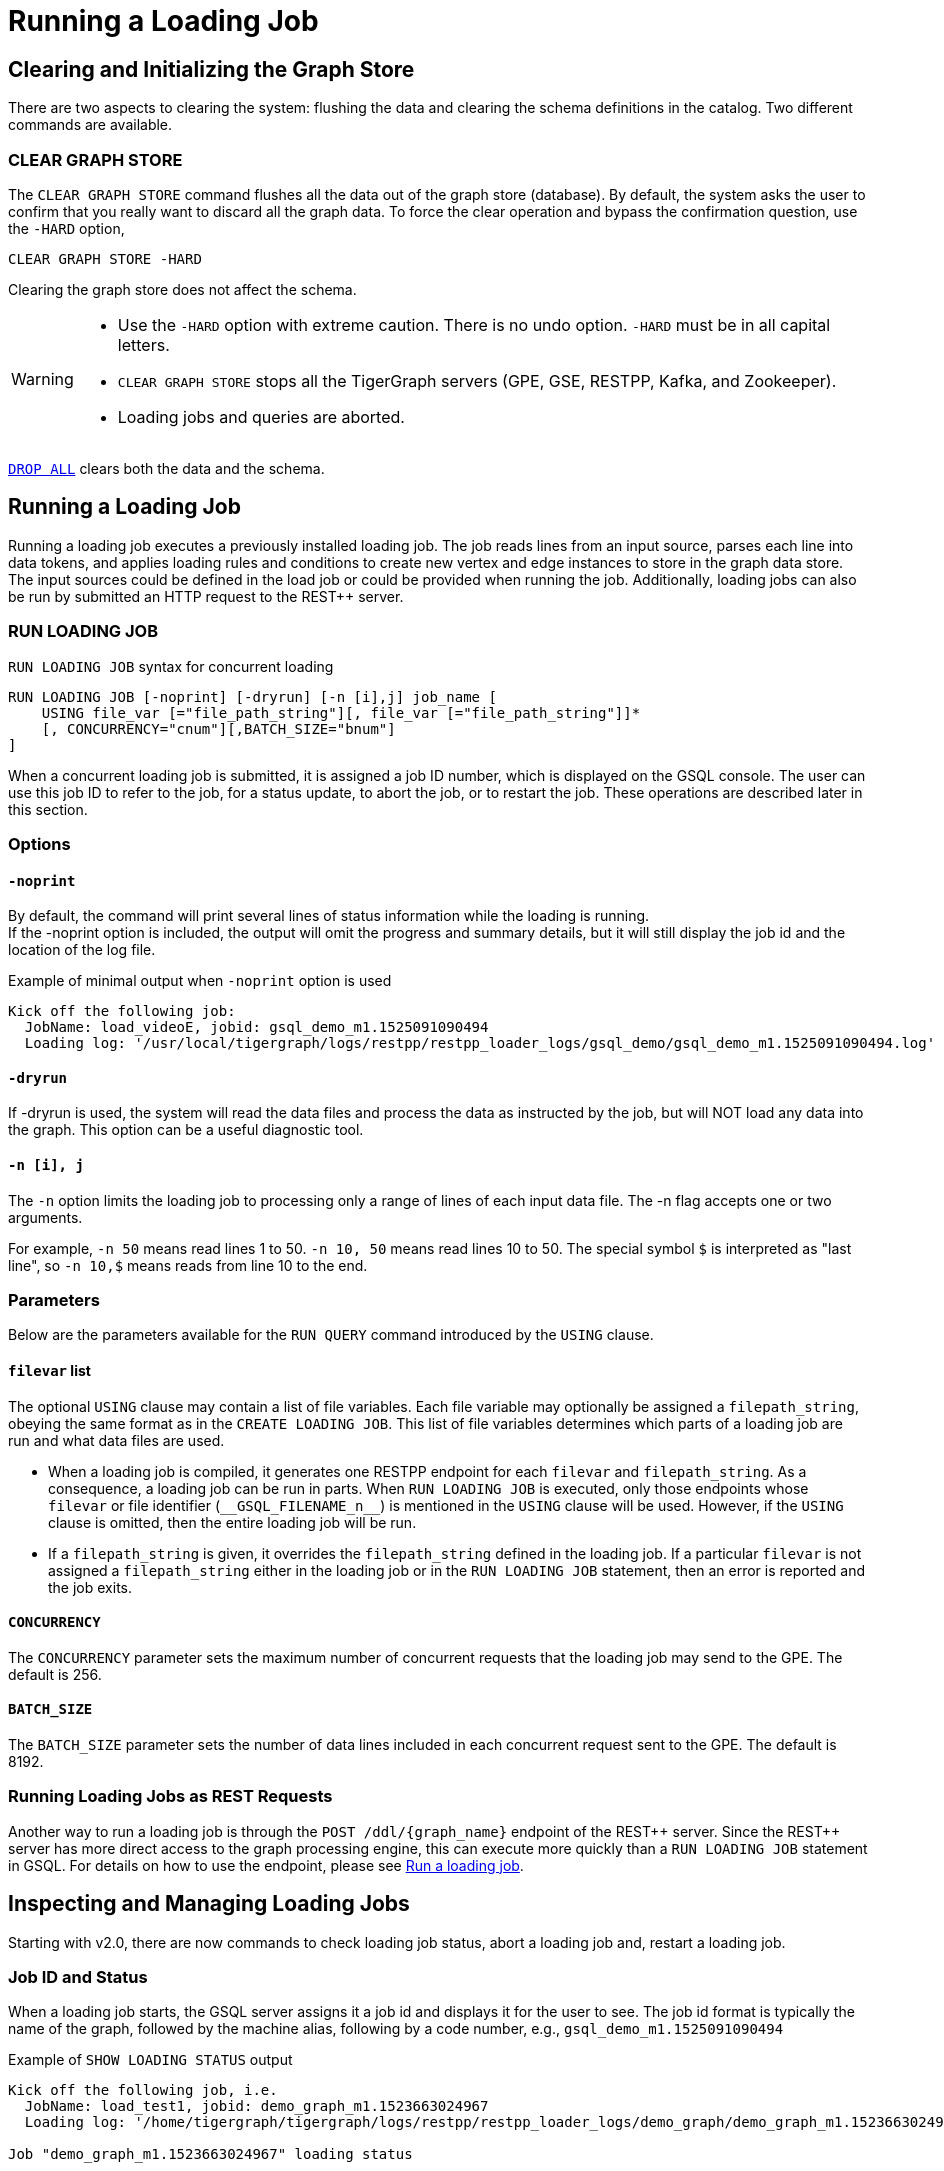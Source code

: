 = Running a Loading Job
:pp: {plus}{plus}

== Clearing and Initializing the Graph Store

There are two aspects to clearing the system: flushing the data and clearing the schema definitions in the catalog. Two different commands are available.

=== CLEAR GRAPH STORE

The `CLEAR GRAPH STORE` command flushes all the data out of the graph store (database).
By default, the system asks the user to confirm that you really want to discard all the graph data.
To force the clear operation and bypass the confirmation question, use the `-HARD` option,

[source,gsql]
----
CLEAR GRAPH STORE -HARD
----

Clearing the graph store does not affect the schema.

[WARNING]
====
* Use the `-HARD` option with extreme caution.
There is no undo option. `-HARD` must be in all capital letters.
* `CLEAR GRAPH STORE` stops all the TigerGraph servers (GPE, GSE, RESTPP, Kafka, and Zookeeper).
* Loading jobs and queries are aborted.
====

xref:defining-a-graph-schema.adoc#_drop_all[`DROP ALL`] clears both the data and the schema.

== Running a Loading Job

Running a loading job executes a previously installed loading job.  The job reads lines from an input source, parses each line into data tokens, and applies loading rules and conditions to create new vertex and edge instances to store in the graph data store. The input sources could be defined in the load job or could be provided when running the job. Additionally, loading jobs can also be run by submitted an HTTP request to the REST{pp} server.

[#_run_loading_job]
=== RUN LOADING JOB

.`RUN LOADING JOB` syntax for concurrent loading
[source.wrap,ebnf]
----
RUN LOADING JOB [-noprint] [-dryrun] [-n [i],j] job_name [
    USING file_var [="file_path_string"][, file_var [="file_path_string"]]*
    [, CONCURRENCY="cnum"][,BATCH_SIZE="bnum"]
]
----

When a concurrent loading job is submitted, it is assigned a job ID number, which is displayed on the GSQL console.
The user can use this job ID to refer to the job, for a status update, to abort the job, or to restart the job.
These operations are described later in this section.

=== Options

==== `-noprint`

By default, the command will print several lines of status information while the loading is running. +
If the -noprint option is included, the output will omit the progress and summary details, but it will still display the job id and the location of the log file.

.Example of minimal output when `-noprint` option is used

[source,gsql]
----
Kick off the following job:
  JobName: load_videoE, jobid: gsql_demo_m1.1525091090494
  Loading log: '/usr/local/tigergraph/logs/restpp/restpp_loader_logs/gsql_demo/gsql_demo_m1.1525091090494.log'
----



==== `-dryrun`

If -dryrun is used, the system will read the data files and process the data as instructed by the job, but will NOT load any data into the graph. This option can be a useful diagnostic tool.

==== `-n [i], j`

The `-n` option limits the loading job to processing only a range of lines of each input data file. The -n flag accepts one or two arguments.

For example, `-n 50` means read lines 1 to 50.
`-n 10, 50` means read lines 10 to 50.
The special symbol `$` is interpreted as "last line", so `-n 10,$` means reads from line 10 to the end.

=== Parameters

Below are the parameters available for the `RUN QUERY` command introduced by the `USING` clause.

==== `filevar` list

The optional `USING` clause may contain a list of file variables.
Each file variable may optionally be assigned a `filepath_string`, obeying the same format as in the `CREATE LOADING JOB`.
This list of file variables determines which parts of a loading job are run and what data files are used.

* When a loading job is compiled, it generates one RESTPP endpoint for each `filevar` and `filepath_string`.
As a consequence, a loading job can be run in parts.
When `RUN LOADING JOB` is executed, only those endpoints whose `filevar` or file identifier (`\\__GSQL_FILENAME_n__`) is mentioned in the `USING` clause will be used.
However, if the `USING` clause is omitted, then the entire loading job will be run.
* If a `filepath_string` is given, it overrides the `filepath_string` defined in the loading job.
If a particular `filevar` is not assigned a `filepath_string` either in the loading job or in the `RUN LOADING JOB` statement, then an error is reported and the job exits.

==== `CONCURRENCY`

The `CONCURRENCY` parameter sets the maximum number of concurrent requests that the loading job may send to the GPE.  The default is 256.

==== `BATCH_SIZE`

The `BATCH_SIZE` parameter sets the number of data lines included in each concurrent request sent to the GPE.  The default is 8192.

=== Running Loading Jobs as REST Requests

Another way to run a loading job is through the `+POST /ddl/{graph_name}+` endpoint of the REST{pp} server. Since the REST{pp} server has more direct access to the graph processing engine, this can execute more quickly than a `RUN LOADING JOB` statement in GSQL. For details on how to use the endpoint, please see xref:3.2@tigergraph-server:API:built-in-endpoints.adoc#_run_a_loading_job[Run a loading job].

== Inspecting and Managing Loading Jobs

Starting with v2.0, there are now commands to check loading job status, abort a loading job and, restart a loading job.

=== Job ID and Status

When a loading job starts, the GSQL server assigns it a job id and displays it for the user to see. The job id format is typically the name of the graph, followed by the machine alias, following by a code number, e.g., `gsql_demo_m1.1525091090494`

.Example of `SHOW LOADING STATUS` output
[source,console]
----
Kick off the following job, i.e.
  JobName: load_test1, jobid: demo_graph_m1.1523663024967
  Loading log: '/home/tigergraph/tigergraph/logs/restpp/restpp_loader_logs/demo_graph/demo_graph_m1.1523663024967.log'

Job "demo_graph_m1.1523663024967" loading status

[RUNNING] m1 ( Finished: 3 / Total: 4 )
  [LOADING] /data/output/company.data
  [=============                        ]  20%, 200 kl/s
  [LOADED]
  +-------------------------------------------------------------------+
  |               FILENAME |   LOADED LINES |   AVG SPEED |   DURATION|
  | /data/output/movie.dat |            100 |     100 l/s |     1.00 s|
  |/data/output/person.dat |            100 |     100 l/s |     1.00 s|
  | /data/output/roles.dat |            200 |     200 l/s |     1.00 s|
  +-------------------------------------------------------------------+
[RUNNING] m2 ( Finished: 1 / Total: 2 )
  [LOADING] /data/output/company.data
  [==========================           ]  60%, 200 kl/s
  [LOADED]
  +-------------------------------------------------------------------+
  |               FILENAME |   LOADED LINES |   AVG SPEED |   DURATION|
  | /data/output/movie.dat |            100 |     100 l/s |     1.00 s|
  +-------------------------------------------------------------------+
----



By default, an active loading job will display periodic updates of its progress.  There are two ways to inhibit these automatic output displays:

. Run the loading job with the `-noprint` option.
. After the loading job has started, enter CTRL+C. This will abort the output display process, but the loading job will continue.

=== `SHOW LOADING STATUS`

The command `SHOW LOADING JOB` shows the current status of either a specified loading job or all current jobs:

.SHOW LOADING JOB syntax
[source,gsql]
----
SHOW LOADING STATUS job_id|ALL
----



The display format is the same as that displayed during the periodic progress updates of the RUN LOADING JOB command. If you do not know the job id, but you know the job name and possibly the machine, then the ALL option is a handy way to see a list of active job ids.

=== `ABORT LOADING JOB`

The command ABORT LOADING JOB aborts either a specified load job or all active loading jobs:

.ABORT LOADING JOB syntax

[source,gsql]
----
ABORT LOADING JOB job_id|ALL
----



The output will show a summary of aborted loading jobs.

.ABORT LOADING JOB example

[source,gsql]
----
gsql -g demo_graph "abort loading job all"

Job "demo_graph_m1.1519111662589" loading status
[ABORT_SUCCESS] m1
[SUMMARY] Finished: 0 / Total: 2
  +--------------------------------------------------------------------------------------+
  |                  FILENAME |   LOADED LINES |   AVG SPEED  |   DURATION |   PERCENTAGE|
  | /home/tigergraph/data.csv |       23901701 |     174 kl/s |   136.83 s |         65 %|
  |/home/tigergraph/data1.csv |              0 |        0 l/s |     0.00 s |          0 %|
  +--------------------------------------------------------------------------------------+

Job "demo_graph_m2.1519111662615" loading status
[ABORT_SUCCESS] m2
[SUMMARY] Finished: 0 / Total: 2
  +--------------------------------------------------------------------------------------+
  |                  FILENAME |   LOADED LINES |   AVG  SPEED |   DURATION |   PERCENTAGE|
  | /home/tigergraph/data.csv |       23860559 |     175 kl/s |   136.23 s |         65 %|
  |/home/tigergraph/data1.csv |              0 |        0 l/s |     0.00 s |          0 %|
  +--------------------------------------------------------------------------------------+
----



=== `RESUME LOADING JOB`

The command RESUME LOADING JOB will restart a previously-run job which ended for some reason before completion.

.RESUME LOADING JOB syntax

[source,gsql]
----
RESUME LOADING JOB job_id
----



If the job is finished, this command will do nothing. The RESUME command should pick up where the previous run ended; that is, it should not load the same data twice.

.RESUME LOADING JOB example
[source,gsql]
----
gsql -g demo_graph "RESUME LOADING JOB demo_graph_m1.1519111662589"
[RESUME_SUCCESS] m1
[MESSAGE] The current job got resummed
----



=== Verifying and debugging a loading job

Every loading job creates a log file.
When the job starts, GSQL display the location of the log file.

This file contains the following information which most users will find useful:

* A list of all the parameter and option settings for the loading job
* A copy of the status information that is printed
* Statistics report on the number of lines successfully read and parsed

The statistics report include how many objects of each type is created, and how many lines are invalid due to different reasons. This report also shows which lines cause the errors.

There are two types of statistics shown in the report:

* File-level: The number of lines
* Data-object-level: The number of objects

If a file level error occurs, e.g., a line does not have enough columns, this line of data is skipped for all LOAD statements in this loading job. If an object level error or failed condition occurs, only the corresponding object is not created, i.e., all other objects in the same loading job are still created if no object level error or failed condition for each corresponding object.

|===
| File level statistics | Explanation

| Valid lines
| The number of valid lines in the source file

| Reject lines
| The number of lines which are rejected by reject_line_rules

| Invalid Json format
| The number of lines with invalid JSON format

| Not enough token
| The number of lines with missing column(s)

| Oversize token
| The number of lines with oversize token(s). Please increase "OutputTokenBufferSize" in the `tigergraph/app/<VERSION_NUM>/dev/gdk/gsql/config` file.
|===

|===
| Object level statistics | Explanation

| Valid Object
| The number of objects which have been loaded successfully

| No ID found
| The number of objects in which PRIMARY_ID is empty

| Invalid Attributes
| The number of invalid objects caused by wrong data format for the attribute type

| Invalid primary id
| The number of invalid objects caused by wrong data format for the PRIMARY_ID type

| incorrect fixed binary length
| The number of invalid objects caused by the mismatch of the length of the data to the type defined in the schema
|===

Note that failing a `WHERE` clause is not necessarily a bad result.
If the user's intent for the `WHERE` clause is to select only certain lines, then it is natural for some lines to pass and some lines to fail.

Below is an example.

[source.wrap,gsql]
----
CREATE VERTEX Movie (PRIMARY_ID id UINT, title STRING, country STRING, year UINT)
CREATE DIRECTED EDGE Sequel_Of (FROM Movie, TO Movie)
CREATE GRAPH Movie_Graph(*)
CREATE LOADING JOB load_movie FOR GRAPH Movie_Graph{
  DEFINE FILENAME f
  LOAD f TO VERTEX Movie VALUES ($0, $1, $2, $3) WHERE to_int($3) < 2000;
}
RUN LOADING JOB load_movie USING f="movie.dat"
----

.movie.dat
[source,gsql]
----
0,abc,USA,-1990
1,abc,CHN,1990
2,abc,CHN,1990
3,abc,FRA,2015
4,abc,FRA,2005
5,abc,USA,1990
6,abc,1990
----



The above loading job and data generate the following report

.load_output.log (tail)

[source,gsql]
----
--------------------Statistics------------------------------
Valid lines:             6
Reject lines:            0
Invalid Json format:     0
Not enough token:        1 [ERROR] (e.g. 7)
Oversize token:          0

Vertex:                  Movie
Valid Object:            3
No ID found:             0
Invalid Attributes:      1 [ERROR] (e.g. 1:year)
Invalid primary id:      0
Incorrect fixed
binary length:           0
Passed condition lines:  4
Failed condition lines:  2 (e.g. 4,5)
----



There are a total of 7 data lines. The report shows that

* Six of the lines are valid data lines
* One line (Line 7) does not have enough tokens.

Of the 6 valid lines,

* Three of the 6 valid lines generate valid movie vertices.
* One line has an invalid attribute  (Line 1: year)
* Two lines (Lines 4 and 5) do not pass the WHERE clause.
